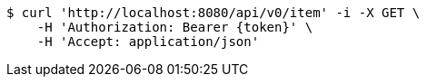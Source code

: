 [source,bash]
----
$ curl 'http://localhost:8080/api/v0/item' -i -X GET \
    -H 'Authorization: Bearer {token}' \
    -H 'Accept: application/json'
----